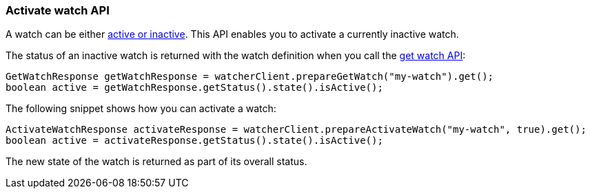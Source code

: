 [float]
[[api-java-activate-watch]]
=== Activate watch API

A watch can be either <<watch-active-state,active or inactive>>. This API
enables you to activate a currently inactive watch.

The status of an inactive watch is returned with the watch definition
when you call the <<api-java-get-watch,get watch API>>:

[source,java]
--------------------------------------------------
GetWatchResponse getWatchResponse = watcherClient.prepareGetWatch("my-watch").get();
boolean active = getWatchResponse.getStatus().state().isActive();
--------------------------------------------------

The following snippet shows how you can activate a watch:

[source,java]
--------------------------------------------------
ActivateWatchResponse activateResponse = watcherClient.prepareActivateWatch("my-watch", true).get();
boolean active = activateResponse.getStatus().state().isActive();
--------------------------------------------------

The new state of the watch is returned as part of its overall status.
